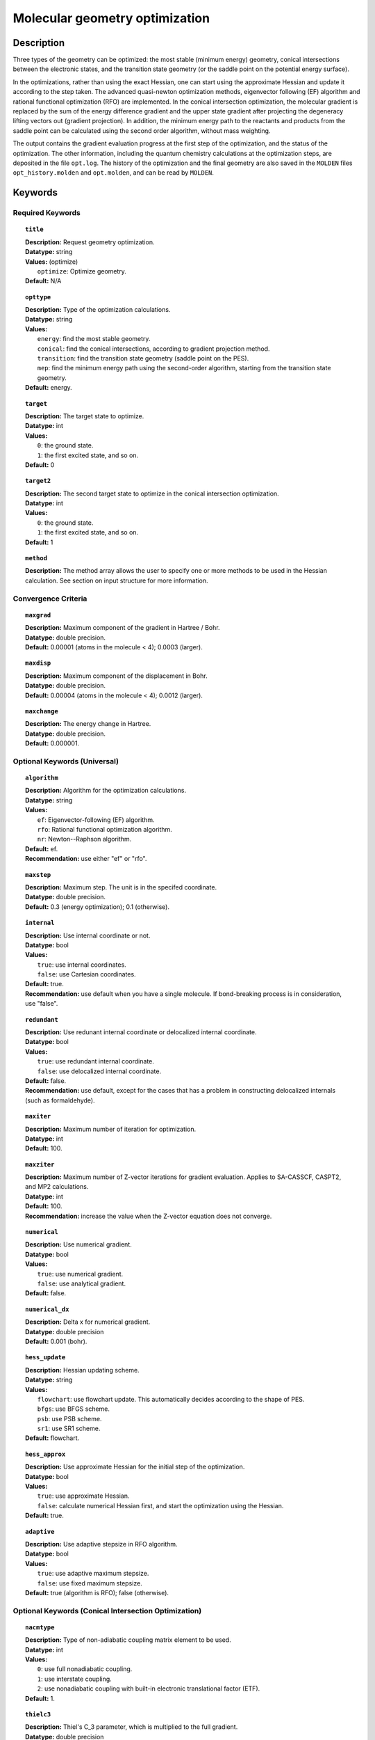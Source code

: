 .. _optimize:

*******************************
Molecular geometry optimization
*******************************

Description
===========
Three types of the geometry can be optimized: the most stable (minimum energy) geometry, conical intersections between the electronic states, and
the transition state geometry (or the saddle point on the potential energy surface).

In the optimizations, rather than using the exact Hessian, one can
start using the approximate Hessian and update it according to the step taken.
The advanced quasi-newton optimization methods, eigenvector following (EF) algorithm and rational functional optimization (RFO) are implemented.
In the conical intersection optimization, the
molecular gradient is replaced by the sum of the energy difference gradient and the upper state gradient after projecting the
degeneracy lifting vectors out (gradient projection).
In addition, the minimum energy path to the reactants and products
from the saddle point can be calculated using the second order algorithm, without mass weighting.

The output contains the gradient evaluation progress at the first step of the optimization, and the status of the optimization.
The other information, including the quantum chemistry calculations at the optimization steps, are deposited in the file ``opt.log``.
The history of the optimization and the final geometry are also saved in the ``MOLDEN`` files ``opt_history.molden`` and ``opt.molden``,
and can be read by ``MOLDEN``.

Keywords
========
Required Keywords
-----------------
.. topic:: ``title``

   | **Description:** Request geometry optimization.
   | **Datatype:** string
   | **Values:** (optimize)
   |    ``optimize``: Optimize geometry.
   | **Default:** N/A

.. topic:: ``opttype``

   | **Description:** Type of the optimization calculations.
   | **Datatype:** string
   | **Values:**
   |    ``energy``: find the most stable geometry.
   |    ``conical``: find the conical intersections, according to gradient projection method.
   |    ``transition``: find the transition state geometry (saddle point on the PES).
   |    ``mep``: find the minimum energy path using the second-order algorithm, starting from the transition state geometry.
   | **Default:** energy.

.. topic:: ``target``

   | **Description:** The target state to optimize.
   | **Datatype:** int
   | **Values:**
   |    ``0``: the ground state.
   |    ``1``: the first excited state, and so on.
   | **Default:** 0

.. topic:: ``target2``

   | **Description:** The second target state to optimize in the conical intersection optimization.
   | **Datatype:** int
   | **Values:**
   |    ``0``: the ground state.
   |    ``1``: the first excited state, and so on.
   | **Default:** 1

.. topic:: ``method``

   | **Description:** The method array allows the user to specify one or more methods to be used in the Hessian calculation. See section on input structure for more information.

Convergence Criteria
--------------------

.. topic:: ``maxgrad``

   | **Description:** Maximum component of the gradient in Hartree / Bohr.
   | **Datatype:** double precision.
   | **Default:** 0.00001 (atoms in the molecule < 4); 0.0003 (larger).

.. topic:: ``maxdisp``

   | **Description:** Maximum component of the displacement in Bohr.
   | **Datatype:** double precision.
   | **Default:** 0.00004 (atoms in the molecule < 4); 0.0012 (larger).

.. topic:: ``maxchange``

   | **Description:** The energy change in Hartree.
   | **Datatype:** double precision.
   | **Default:** 0.000001.

Optional Keywords (Universal)
-----------------------------

.. topic:: ``algorithm``

   | **Description:** Algorithm for the optimization calculations.
   | **Datatype:** string
   | **Values:**
   |    ``ef``: Eigenvector-following (EF) algorithm.
   |    ``rfo``: Rational functional optimization algorithm.
   |    ``nr``: Newton--Raphson algorithm.
   | **Default:** ef.
   | **Recommendation:** use either "ef" or "rfo".

.. topic:: ``maxstep``

   | **Description:** Maximum step. The unit is in the specifed coordinate.
   | **Datatype:** double precision.
   | **Default:** 0.3 (energy optimization); 0.1 (otherwise).

.. topic:: ``internal``

   | **Description:** Use internal coordinate or not.
   | **Datatype:** bool
   | **Values:**
   |    ``true``: use internal coordinates.
   |    ``false``: use Cartesian coordinates.
   | **Default:** true.
   | **Recommendation:** use default when you have a single molecule. If bond-breaking process is in consideration, use "false".

.. topic:: ``redundant``

   | **Description:** Use redunant internal coordinate or delocalized internal coordinate.
   | **Datatype:** bool
   | **Values:**
   |    ``true``: use redundant internal coordinate.
   |    ``false``: use delocalized internal coordinate.
   | **Default:** false.
   | **Recommendation:** use default, except for the cases that has a problem in constructing delocalized internals (such as formaldehyde).

.. topic:: ``maxiter``

   | **Description:** Maximum number of iteration for optimization.
   | **Datatype:** int
   | **Default:** 100.

.. topic:: ``maxziter``

   | **Description:** Maximum number of Z-vector iterations for gradient evaluation. Applies to SA-CASSCF, CASPT2, and MP2 calculations.
   | **Datatype:** int
   | **Default:** 100.
   | **Recommendation:** increase the value when the Z-vector equation does not converge.

.. topic:: ``numerical``

   | **Description:** Use numerical gradient.
   | **Datatype:** bool
   | **Values:**
   |    ``true``: use numerical gradient.
   |    ``false``: use analytical gradient.
   | **Default:** false.

.. topic:: ``numerical_dx``

   | **Description:** \Delta x for numerical gradient.
   | **Datatype:** double precision
   | **Default:** 0.001 (bohr).

.. topic:: ``hess_update``

   | **Description:** Hessian updating scheme.
   | **Datatype:** string
   | **Values:**
   |    ``flowchart``: use flowchart update. This automatically decides according to the shape of PES.
   |    ``bfgs``: use BFGS scheme.
   |    ``psb``: use PSB scheme.
   |    ``sr1``: use SR1 scheme.
   | **Default:** flowchart.

.. topic:: ``hess_approx``

   | **Description:** Use approximate Hessian for the initial step of the optimization.
   | **Datatype:** bool
   | **Values:**
   |    ``true``: use approximate Hessian.
   |    ``false``: calculate numerical Hessian first, and start the optimization using the Hessian.
   | **Default:** true.

.. topic:: ``adaptive``

   | **Description:** Use adaptive stepsize in RFO algorithm.
   | **Datatype:** bool
   | **Values:**
   |    ``true``: use adaptive maximum stepsize.
   |    ``false``: use fixed maximum stepsize.
   | **Default:** true (algorithm is RFO); false (otherwise).

Optional Keywords (Conical Intersection Optimization)
-----------------------------------------------------

.. topic:: ``nacmtype``

   | **Description:** Type of non-adiabatic coupling matrix element to be used.
   | **Datatype:** int
   | **Values:**
   |    ``0``: use full nonadiabatic coupling.
   |    ``1``: use interstate coupling.
   |    ``2``: use nonadiabatic coupling with built-in electronic translational factor (ETF).
   | **Default:** 1.

.. topic:: ``thielc3``

   | **Description:** Thiel's C_3 parameter, which is multiplied to the full gradient.
   | **Datatype:** double precision
   | **Default:** 2.0.

.. topic:: ``thielc4``

   | **Description:** Thiel's C_4 parameter, which is multiplied to the gradient difference.
   | **Datatype:** double precision
   | **Default:** 0.5

Optional Keywords (Minimum Energy Path)
---------------------------------------

.. topic:: ``mep_direction``

   | **Description:** Direction of the MEP calculation from the transition state.
   | **Datatype:** int
   | **Values:**
   |    ``1``: use the direction of the lowest eigenvector.
   |    ``-1``: use the opposite direction of the lowest eigenvector.
   | **Default:** 1.
   | **Recommendation:** run two calculations with "1" and "-1" to get the full path.


Example
=======
This optimizes the ground state geometry of benzophenone.

.. figure:: ../grad/benzophenone.png
    :width: 200px
    :align: center
    :alt: alternate text
    :figclass: align-center

    The benzophenone molecule with carbon atoms in grey, oxygen in red, and hydrogen in white.

Sample input
------------

.. code-block:: javascript

  { "bagel" : [

  {
    "title" : "molecule",
    "symmetry" : "C1",
    "basis" : "cc-pvdz",
    "df_basis" : "cc-pvdz-jkfit",
    "angstrom" : false,
    "geometry" : [
    { "atom" : "C", "xyz" : [     -2.002493,     -2.027773,      0.004882 ] },
    { "atom" : "C", "xyz" : [     -2.506057,     -4.613700,      0.009896 ] },
    { "atom" : "C", "xyz" : [      0.536515,     -1.276360,      0.003515 ] },
    { "atom" : "C", "xyz" : [     -0.558724,     -6.375134,      0.013503 ] },
    { "atom" : "H", "xyz" : [     -4.396140,     -5.341490,      0.011057 ] },
    { "atom" : "C", "xyz" : [      2.478233,     -3.024614,      0.007049 ] },
    { "atom" : "H", "xyz" : [      0.959539,      0.714937,     -0.000292 ] },
    { "atom" : "C", "xyz" : [      1.936441,     -5.592475,      0.012127 ] },
    { "atom" : "H", "xyz" : [     -1.012481,     -8.367883,      0.017419 ] },
    { "atom" : "H", "xyz" : [      4.418042,     -2.380738,      0.005919 ] },
    { "atom" : "H", "xyz" : [      3.448750,     -6.968581,      0.014980 ] },
    { "atom" : "C", "xyz" : [     -6.758666,     -0.057378,      0.001157 ] },
    { "atom" : "C", "xyz" : [     -8.231109,     -2.241648,      0.000224 ] },
    { "atom" : "C", "xyz" : [     -8.022986,      2.269249,      0.001194 ] },
    { "atom" : "C", "xyz" : [    -10.853532,     -2.110536,     -0.000769 ] },
    { "atom" : "H", "xyz" : [     -7.410047,     -4.093049,      0.000224 ] },
    { "atom" : "C", "xyz" : [    -10.632155,      2.405932,      0.000369 ] },
    { "atom" : "H", "xyz" : [     -6.913797,      3.976253,      0.001805 ] },
    { "atom" : "C", "xyz" : [    -12.064741,      0.207004,     -0.000695 ] },
    { "atom" : "H", "xyz" : [    -11.941318,     -3.840822,     -0.001614 ] },
    { "atom" : "H", "xyz" : [    -11.548963,      4.232744,      0.000447 ] },
    { "atom" : "H", "xyz" : [    -14.107194,      0.302907,     -0.001460 ] },
    { "atom" : "C", "xyz" : [     -3.892311,      0.136360,      0.001267 ] },
    { "atom" : "O", "xyz" : [     -3.026383,      2.227189,     -0.001563 ] }
    ]
  },

  {
    "title" : "optimize",
     "method" : [ {
      "title" : "hf",
      "thresh" : 1.0e-12
    } ]
  }
 ]}

Using the same molecule block, a geometry optimization with XMS-CASPT2 can be performed. In this particular example as is often the case, the active keyword is used to select the orbitals for the active space that includes 4 electrons and 3 orbitals, (4*e*,3*o*). Three sets of  :math:`\pi` and :math:`\pi^*` orbitals localized on the phenyl rings are included along with one non-bonding orbital (oxygen lone pair). The casscf orbitals are state-averaged over three states. Since a multistate calculation is performed, the user must specify which state is to be optimized (the target). In this example, we optimize the ground state.

.. code-block:: javascript

  {
    "title" : "casscf",
    "nstate" : 2,
    "nclosed" : 46,
    "nact" : 3,
    "active" : [37, 44, 49]
  },

  {
    "title" : "optimize",
     "target" : 0,
     "method" : [ {
       "title" : "caspt2",
         "smith" : {
           "method" : "caspt2",
           "ms" : "true",
           "xms" : "true",
           "sssr" : "true",
           "shift" : 0.2,
           "frozen" : true
       },
       "nstate" : 2,
       "nact" : 3,
       "nclosed" : 46
     } ]
   }

   ]}

References
==========

+-----------------------------------------------+------------------------------------------------------------------------------------------+
|          Description of Reference             |                          Reference                                                       |
+===============================================+==========================================================================================+
| Eigenvector following algorithm               | J\. Baker, J. Comput. Chem. **7**, 385 (1986).                                           |
+-----------------------------------------------+------------------------------------------------------------------------------------------+
| Rational functional optimization algorithm    | A\. Banerjee, N. Adams, J. Simons, and R. J. Shepard, J. Phys. Chem. **89**, 52 (1985).  |
+-----------------------------------------------+------------------------------------------------------------------------------------------+
| Second-order minimum energy path search       | C\. Gonzalez and H. B. Schlegel, J. Chem. Phys. **90**, 2154 (1989).                     |
+-----------------------------------------------+------------------------------------------------------------------------------------------+
| Gradient projection algorithm                 | M\. J. Bearpark, M. A. Robb, and H. B. Schlegel, Chem. Phys. Lett. **223**, 269 (1994).  |
+-----------------------------------------------+------------------------------------------------------------------------------------------+
| Flowchart method                              | A\. B. Birkholz and H. B. Schlegel, Theor. Chem. Acc. **135**, 84 (2016).                |
+-----------------------------------------------+------------------------------------------------------------------------------------------+
| ETF in nonadiabatic coupling                  | S\. Fatehi and J. E. Subotnik, J. Phys. Chem. Lett. **3**, 2039 (2012).                  |
+-----------------------------------------------+------------------------------------------------------------------------------------------+
| Thiel's conical intersection parameters       | T\. W. Keal, A. Koslowski, and W. Thiel, Theor. Chem. Acc. **118**, 837 (2007).          |
+-----------------------------------------------+------------------------------------------------------------------------------------------+

